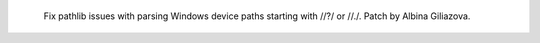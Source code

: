   Fix pathlib issues with parsing Windows device paths
  starting with //?/ or //./.  Patch by Albina Giliazova.
